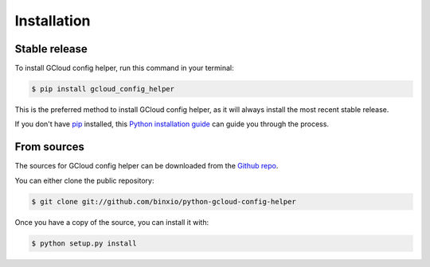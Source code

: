.. highlight:: shell

============
Installation
============


Stable release
--------------

To install GCloud config helper, run this command in your terminal:

.. code-block:: console

    $ pip install gcloud_config_helper

This is the preferred method to install GCloud config helper, as it will always install the most recent stable release.

If you don't have `pip`_ installed, this `Python installation guide`_ can guide
you through the process.

.. _pip: https://pip.pypa.io
.. _Python installation guide: http://docs.python-guide.org/en/latest/starting/installation/


From sources
------------

The sources for GCloud config helper can be downloaded from the `Github repo`_.

You can either clone the public repository:

.. code-block:: console

    $ git clone git://github.com/binxio/python-gcloud-config-helper


Once you have a copy of the source, you can install it with:

.. code-block:: console

    $ python setup.py install


.. _Github repo: https://github.com/binxio/python_gcloud_config_helper
